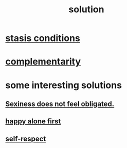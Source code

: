 :PROPERTIES:
:ID:       b7ff0805-4a7d-4f56-85ab-78dcdf88e8f8
:END:
#+title: solution
* [[id:9f9db3c1-0220-463f-829b-60ede4d8593f][stasis conditions]]
* [[id:3443228c-ca26-44cb-ba73-f33ee2de1078][complementarity]]
* some interesting solutions
** [[id:e3f7d448-2b88-41bb-ac5b-44cdb34c0828][Sexiness does not feel obligated.]]
** [[id:5c946bce-fb70-45f0-8efe-24b9077b0501][happy alone first]]
** [[id:b288df19-c02e-42fa-a4b6-4cd3c0162e52][self-respect]]
